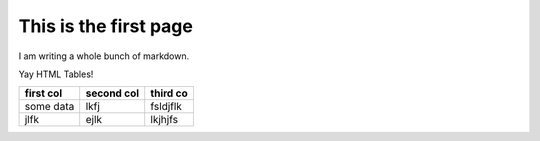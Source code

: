 This is the first page
======================

I am writing a whole bunch of markdown.

Yay HTML Tables!

+-----------+------------+----------+
| first col | second col | third co |
+===========+============+==========+
| some data | lkfj       | fsldjflk |
+-----------+------------+----------+
| jlfk      | ejlk       | lkjhjfs  |
+-----------+------------+----------+
